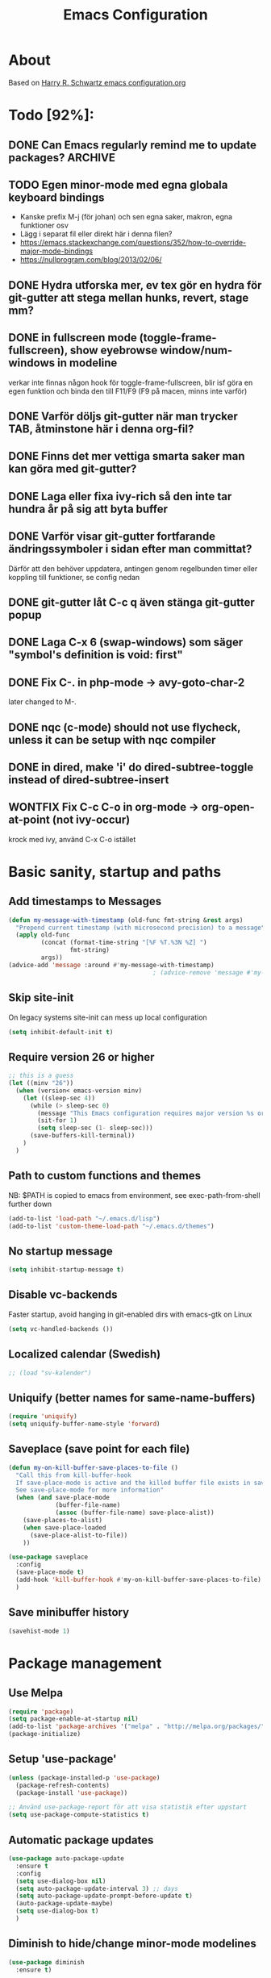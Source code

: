 #+TITLE: Emacs Configuration
#+STARTUP OVERVIEW
#+TODO: TODO DOING | DONE WONTFIX

* About

  Based on [[https://github.com/hrs/dotfiles/blob/master/emacs.d/configuration.org][Harry R. Schwartz emacs configuration.org]]

* Todo [92%]:
** DONE Can Emacs regularly remind me to update packages?           :ARCHIVE:

   Maybe this? [[https://github.com/rranelli/auto-package-update.el][Auto package update]]
** TODO Egen minor-mode med egna globala keyboard bindings
   - Kanske prefix M-j (för johan) och sen egna saker, makron, egna funktioner osv
   - Lägg i separat fil eller direkt här i denna filen?
   - https://emacs.stackexchange.com/questions/352/how-to-override-major-mode-bindings
   - https://nullprogram.com/blog/2013/02/06/
** DONE Hydra utforska mer, ev tex gör en hydra för git-gutter att stega mellan hunks, revert, stage mm?
** DONE in fullscreen mode (toggle-frame-fullscreen), show eyebrowse window/num-windows in modeline
   verkar inte finnas någon hook för toggle-frame-fullscreen, blir isf göra en egen funktion
   och binda den till F11/F9 (F9 på macen, minns inte varför)
** DONE Varför döljs git-gutter när man trycker TAB, åtminstone här i denna org-fil?
** DONE Finns det mer vettiga smarta saker man kan göra med git-gutter?
** DONE Laga eller fixa ivy-rich så den inte tar hundra år på sig att byta buffer
** DONE Varför visar git-gutter fortfarande ändringssymboler i sidan efter man committat?
   Därför att den behöver uppdatera, antingen genom regelbunden timer eller koppling till funktioner, se config nedan
** DONE git-gutter låt C-c q även stänga git-gutter popup
** DONE Laga C-x 6 (swap-windows) som säger "symbol's definition is void: first"
** DONE Fix C-. in php-mode -> avy-goto-char-2
   later changed to M-.
** DONE nqc (c-mode) should not use flycheck, unless it can be setup with nqc compiler
** DONE in dired, make 'i' do dired-subtree-toggle instead of dired-subtree-insert
** WONTFIX Fix C-c C-o in org-mode -> org-open-at-point (not ivy-occur)
   krock med ivy, använd C-x C-o istället
* Basic sanity, startup and paths

** Add timestamps to *Messages*
   #+begin_src emacs-lisp
     (defun my-message-with-timestamp (old-func fmt-string &rest args)
       "Prepend current timestamp (with microsecond precision) to a message"
       (apply old-func
              (concat (format-time-string "[%F %T.%3N %Z] ")
                      fmt-string)
              args))
     (advice-add 'message :around #'my-message-with-timestamp)
                                             ; (advice-remove 'message #'my-message-with-timestamp)
   #+end_src

** Skip site-init

   On legacy systems site-init can mess up local configuration

   #+BEGIN_SRC emacs-lisp
     (setq inhibit-default-init t)
   #+END_SRC

** Require version 26 or higher

   #+BEGIN_SRC emacs-lisp
     ;; this is a guess
     (let ((minv "26"))
       (when (version< emacs-version minv)
         (let ((sleep-sec 4))
           (while (> sleep-sec 0)
             (message "This Emacs configuration requires major version %s or higher! Exit in %d seconds" minv sleep-sec)
             (sit-for 1)
             (setq sleep-sec (1- sleep-sec)))
           (save-buffers-kill-terminal))
         )
       )
   #+END_SRC

** Path to custom functions and themes
   NB: $PATH is copied to emacs from environment, see exec-path-from-shell further down

   #+BEGIN_SRC emacs-lisp
     (add-to-list 'load-path "~/.emacs.d/lisp")
     (add-to-list 'custom-theme-load-path "~/.emacs.d/themes")
   #+END_SRC

** No startup message

   #+BEGIN_SRC emacs-lisp
     (setq inhibit-startup-message t)
   #+END_SRC

** Disable vc-backends

   Faster startup, avoid hanging in git-enabled dirs with emacs-gtk on Linux

   #+BEGIN_SRC emacs-lisp
     (setq vc-handled-backends ())
   #+END_SRC

** Localized calendar (Swedish)
   #+BEGIN_SRC emacs-lisp
     ;; (load "sv-kalender")
   #+END_SRC

** Uniquify (better names for same-name-buffers)
   #+BEGIN_SRC emacs-lisp
     (require 'uniquify)
     (setq uniquify-buffer-name-style 'forward)
   #+END_SRC

** Saveplace (save point for each file)
   #+BEGIN_SRC emacs-lisp
     (defun my-on-kill-buffer-save-places-to-file ()
       "Call this from kill-buffer-hook
       If save-place-mode is active and the killed buffer file exists in save-place-alist, save places to file
       See save-place-mode for more information"
       (when (and save-place-mode
                  (buffer-file-name)
                  (assoc (buffer-file-name) save-place-alist))
         (save-places-to-alist)
         (when save-place-loaded
           (save-place-alist-to-file))
         ))

     (use-package saveplace
       :config
       (save-place-mode t)
       (add-hook 'kill-buffer-hook #'my-on-kill-buffer-save-places-to-file)
       )

   #+END_SRC
** Save minibuffer history
   #+begin_src emacs-lisp
     (savehist-mode 1)
   #+end_src

* Package management

** Use Melpa

   #+BEGIN_SRC emacs-lisp
     (require 'package)
     (setq package-enable-at-startup nil)
     (add-to-list 'package-archives '("melpa" . "http://melpa.org/packages/") t)
     (package-initialize)
   #+END_SRC

** Setup 'use-package'

   #+BEGIN_SRC emacs-lisp
     (unless (package-installed-p 'use-package)
       (package-refresh-contents)
       (package-install 'use-package))

     ;; Använd use-package-report för att visa statistik efter uppstart
     (setq use-package-compute-statistics t)

   #+END_SRC

** Automatic package updates

   #+BEGIN_SRC emacs-lisp
     (use-package auto-package-update
       :ensure t
       :config
       (setq use-dialog-box nil)
       (setq auto-package-update-interval 3) ;; days
       (setq auto-package-update-prompt-before-update t)
       (auto-package-update-maybe)
       (setq use-dialog-box t)
       )
   #+END_SRC

** Diminish to hide/change minor-mode modelines

   #+BEGIN_SRC emacs-lisp
     (use-package diminish
       :ensure t)
   #+END_SRC

** Set path from shell
   - NB! Need to set $PATH in .profile, it's not enough that it's set in .bashrc
   #+BEGIN_SRC emacs-lisp
     (use-package exec-path-from-shell
       :ensure t
       :if (memq window-system '(mac ns x))
       :config
       (exec-path-from-shell-initialize)
       )
   #+END_SRC

* Global keybinds and custom functions
** Binary movement
   #+begin_src emacs-lisp
     (load-library "binary-move.el")
     (global-set-key (kbd "C-S-f") 'binary-move-forward)
     (global-set-key (kbd "C-S-b") 'binary-move-backward)
     (global-set-key (kbd "C-S-n") 'binary-move-down)
     (global-set-key (kbd "C-S-p") 'binary-move-up)
   #+end_src

** Hydra
   #+begin_src emacs-lisp
     (use-package hydra
       :ensure t)
   #+end_src

** Backspace and C-h
   #+BEGIN_SRC emacs-lisp
     (global-set-key "\C-h" 'backward-delete-char)
     (normal-erase-is-backspace-mode 0)
   #+END_SRC

** Help key maps
   #+BEGIN_SRC emacs-lisp
     (global-set-key (kbd "C-+") 'help)
     (global-set-key (kbd "M-+") 'help) ;; can't make C-+ work on Mac in terminal
     (define-key help-map (kbd "v") 'counsel-describe-variable)
     (define-key help-map (kbd "f") 'counsel-describe-function)

   #+END_SRC

** Use IBuffer by default

   #+BEGIN_SRC emacs-lisp
     (global-set-key (kbd "C-x C-b") 'ibuffer)
   #+END_SRC

** Mac Meta Keymap

   In iTerm2: Settings -> Profiles -> Keys set the alt-key you want to use to send 'ESC+'

*** Right alt-key as meta

    #+BEGIN_SRC emacs-lisp
      ;;  (setq ns-alternate-modifier nil) ;; make both work as alt-key
      ;;  (setq ns-right-alternate-modifier (quote meta)) ;; make right send 'meta (left is still alt-key)
    #+END_SRC

*** Left alt-key as meta

    #+BEGIN_SRC emacs-lisp
      (setq ns-alternate-modifier (quote meta)) ;; make both work as meta
      (setq ns-right-alternate-modifier nil) ;; set right back to alt-key, left still sends meta
    #+END_SRC

** Mac Toggle Fullscreen <F9>

   #+BEGIN_SRC emacs-lisp
     (if (eq system-type 'darwin)
         (global-set-key [f9] 'toggle-frame-fullscreen))
   #+END_SRC

** Mac Disable Print Keybind

   Because I press it by accident, the popup is annoying and Emacs crashes if I accept to print...

   #+BEGIN_SRC emacs-lisp
     (if (eq system-type 'darwin)
         (global-unset-key (kbd "s-p")))
   #+END_SRC

** Disable Ctrl-z

   #+BEGIN_SRC emacs-lisp
     (if (display-graphic-p)
         (progn
           (global-set-key "\C-z" (lambda () (interactive) (message "Zzzzzz...")))))
   #+END_SRC

** Confirm quit when not in terminal
   #+BEGIN_SRC emacs-lisp
     (if (display-graphic-p)
         (progn
           (setq confirm-kill-emacs 'yes-or-no-p)))

   #+END_SRC

** Keybind fixup-whitespace
   #+BEGIN_SRC emacs-lisp
     (global-set-key "\M-z" 'fixup-whitespace)
   #+END_SRC

** Switch windows when splitting

   Thanks to Harry R Schwartz for these functions. Removed (balance-window), prefer to do that manually as needed.

   #+BEGIN_SRC emacs-lisp
     (defun hrs/split-window-below-and-switch ()
       "Split the window horizontally, then switch to the new pane."
       (interactive)
       (split-window-below)
       (other-window 1))

     (defun hrs/split-window-right-and-switch ()
       "Split the window vertically, then switch to the new pane."
       (interactive)
       (split-window-right)
       (other-window 1))

     (global-set-key (kbd "C-x 2") 'hrs/split-window-below-and-switch)
     (global-set-key (kbd "C-x 3") 'hrs/split-window-right-and-switch)
   #+END_SRC

** Toggle vertical/horizontal split of two windows

   #+BEGIN_SRC emacs-lisp
     (load-library "rotate-frame-split")
     (global-set-key (kbd "\C-x 5") 'rotate-frame-split)
   #+END_SRC

** Swap content between two windows

   #+BEGIN_SRC emacs-lisp
     (load-library "swap-windows")
     (global-set-key (kbd "\C-x 6") 'swap-windows)
   #+END_SRC

** Save buffer as new name but stay on old buffer

   #+BEGIN_SRC emacs-lisp
     (load-library "save-copy-as")
     (global-set-key "\C-x\M-w" 'save-copy-as)
   #+END_SRC

** Eyebrowse
   #+BEGIN_SRC emacs-lisp
     (use-package eyebrowse
       :ensure t
       :demand t
       :diminish eyebrowse-mode
       :bind (:map eyebrowse-mode-map
                   ("C-." . eyebrowse-next-window-config)
                   ("C-," . eyebrowse-prev-window-config)
                   ("M-1" . eyebrowse-switch-to-window-config-1)
                   ("M-2" . eyebrowse-switch-to-window-config-2)
                   ("M-3" . eyebrowse-switch-to-window-config-3)
                   ("M-4" . eyebrowse-switch-to-window-config-4)
                   ("M-5" . eyebrowse-switch-to-window-config-5)
                   ("M-6" . eyebrowse-switch-to-window-config-6)
                   ("M-7" . eyebrowse-switch-to-window-config-7)
                   ("M-8" . eyebrowse-switch-to-window-config-8))
       :config
       (eyebrowse-mode t)
       (setq eyebrowse-new-workspace t))
   #+END_SRC

*** Title bar or mode-line shows Eyebrowse workspace info

    #+BEGIN_SRC emacs-lisp
      (defun my/eyebrowse-info-str()
        (let* ((current-slot (eyebrowse--get 'current-slot))
               (window-configs (eyebrowse--get 'window-configs))
               (window-config (assoc current-slot window-configs))
               (window-config-name (nth 2 window-config))
               (num-slots (length window-configs)))
          (concat window-config-name "[" (number-to-string current-slot)
                  "/" (number-to-string num-slots) "]")))

      (defun my/title-bar-format()
        (concat (my/eyebrowse-info-str) " | %b"))

      (if (display-graphic-p)
          (progn
            (setq frame-title-format
                  '(:eval (my/title-bar-format)))))

      (defvar my/eyebrowse-local-lighter ""
        "My custom lighter for eyebrowse-mode.
      Used in fullscreen when there is no visible title-bar")

      (define-minor-mode my-eyebrowse-fullscreen-helper-mode
        ""
        :lighter my/eyebrowse-local-lighter
        :global t)

      (when eyebrowse-mode
        (my-eyebrowse-fullscreen-helper-mode))

      (defun my/eyebrowse-set-fullscreen-lighter ()
        "Sets or removes a custom mode-line lighter to display
      eyebrowse configuration when in fullscreen mode"
        (let ((fullscreen (frame-parameter nil 'fullscreen)))
          ;; fullscreen status was changed
          (if (eq fullscreen 'fullboth)
              (setq my/eyebrowse-local-lighter (concat " EB:" (my/eyebrowse-info-str)))
            (setq my/eyebrowse-local-lighter ""))
          (force-mode-line-update t)))

      (when eyebrowse-mode
        (add-hook 'eyebrowse-post-window-switch-hook 'my/eyebrowse-set-fullscreen-lighter)
        (add-hook 'window-configuration-change-hook 'my/eyebrowse-set-fullscreen-lighter))
    #+END_SRC

** Go to previous window anti-clockwise
   This does not really work when working with complex layouts and many windows,
   it jumps all over the place, guessing in order of window creation(?)

   #+BEGIN_SRC emacs-lisp
     (global-set-key (kbd "\C-x o") (lambda () (interactive) (other-window -1)))
     (global-set-key (kbd "\C-x p") (lambda () (interactive) (other-window 1)))
   #+END_SRC

** Quit popup in other (next) window

   Closing man-pages, help, warnings etc

   #+BEGIN_SRC emacs-lisp
     (load-library "quit-popup-window")
     (global-set-key (kbd "\C-c q") 'quit-popup-window)
   #+END_SRC

** Open current file in external program

   #+BEGIN_SRC emacs-lisp
     (defun my-open-current-file-in-external-program (arg)
       "Open underlying file of current buffer in external program"
       (interactive "P")

       (let ((file-name (or buffer-file-name (dired-utils-get-filename))))
         (cond (file-name
                (call-process (if arg
                                  (read-shell-command "Open file with: ")
                                (if (eq system-type 'darwin)
                                    "open"
                                  "xdg-open"))
                              nil 0 nil file-name))

               ((string= major-mode "w3m-mode")
                (let ((url (or (w3m-anchor) (w3m-image) w3m-current-url)))
                  (when url
                    (browse-url-default-browser url)))))))

     (global-set-key (kbd "C-c o") 'my-open-current-file-in-external-program)
   #+END_SRC

** Smart shell command

   Pipe region to shell command derived from [[http://stackoverflow.com/questions/206806/filtering-text-through-a-shell-command-in-emacs][this question on stackoverflow]]

   #+BEGIN_SRC emacs-lisp
     (load-library "smart-shell-command")
     (global-set-key (kbd "\C-x |") 'smart-shell-command)
   #+END_SRC

** Manpage for command under cursor

   #+BEGIN_SRC emacs-lisp
     (global-set-key (kbd "<f1> ,") 'man-follow)
   #+END_SRC

** Counsel Git

   #+BEGIN_SRC emacs-lisp
     (global-set-key (kbd "\C-c \C-g") 'counsel-git)
   #+END_SRC

** Counsel Git Grep

   Also see counsel-ag later in this file (C-c a)

   #+BEGIN_SRC emacs-lisp
     (global-set-key (kbd "\C-c g") 'counsel-git-grep)
     (setq next-error-highlight-no-select t) ; permanent highlight for matches
   #+END_SRC

** Go to last change

   #+BEGIN_SRC emacs-lisp
     (use-package goto-last-change
       :ensure t
       :commands (goto-last-change)
       :bind ("C-x C-u" . goto-last-change))
   #+END_SRC

** Capture X11 clipboard to image buffer

   - Opens an image buffer with the image, use 'i o' to save the image to file (PNG)

   #+begin_src emacs-lisp
     (defun my/x11-clipboard-to-image-buffer ()
       "Display the image on the X11 clipboard in an Emacs buffer."
       (interactive)
       (let* ((selection-coding-system 'raw-text)
              (x-select-request-type 'image/png)
              (sel (gui--selection-value-internal 'CLIPBOARD)))
         (unless sel
           (user-error "No %s data on clipboard" x-select-request-type))
         (with-current-buffer-window (get-buffer-create "*emacs-ss*")
             nil
             nil
           (insert sel)
           (image-mode))))
   #+end_src

** Align regexp

   Use C-u prefix to customize the regexp

   #+BEGIN_SRC emacs-lisp
     (global-set-key (kbd "C-x a r") 'align-regexp)
   #+END_SRC

** Enable narrow-to-region

   Use C-x n n to narrow, C-x n w to widen

   #+begin_src emacs-lisp
     (put 'narrow-to-region 'disabled nil)
   #+end_src
** Append-copy, append-kill and append-kill-region
   #+begin_src emacs-lisp
     (defun my-append-copy ()
       "Copy region and append it to kill-ring"
       (interactive)
       (append-next-kill)
       (kill-ring-save 0 0 t))
     (global-set-key (kbd "M-W") 'my-append-copy)

     (defun my-append-kill ()
       "Like kill-line but append killed line to kill-ring"
       (interactive)
       (append-next-kill)
       (kill-line))
     (global-set-key (kbd "C-S-k") 'my-append-kill)

     (defun my-append-kill-region ()
       "Like kill-region but append region to kill-ring"
       (interactive)
       (append-next-kill)
       (kill-region 0 0 t))
     (global-set-key (kbd "C-S-w") 'my-append-kill-region)
   #+end_src
** idle-buffer-mode
   minor-mode som kan spara / stänga en buffer som varit idle för länge
   #+begin_src emacs-lisp
     (load-library "idle-buffer-mode")
   #+end_src
* Package settings and keybinds

** Tramp
   #+BEGIN_SRC emacs-lisp
     ;; Mitigation of a bug in Emacs 29.1
     ;; ---------------------------------

     ;; Due to a bug in Emacs 29.1, you must apply the following change prior
     ;; installation or upgrading Tramp 2.6.2.2 from GNU ELPA:

     ;;      (when (string-equal emacs-version "29.1")
     ;;        (with-current-buffer
     ;;            (url-retrieve-synchronously
     ;;             "https://git.savannah.gnu.org/cgit/emacs.git/plain/lisp/emacs-lisp/loaddefs-gen.el?h=emacs-29")
     ;;          (goto-char (point-min))
     ;;          (while (looking-at "^.+$") (forward-line))
     ;;          (eval-region (point) (point-max))))


     ;; Vid någon uppdatering av emacs behövde jag ta bort tramp och lägga till den igen via package-installer
     (use-package tramp
       :init
       ;; Set default connection method for TRAMP
       (setq tramp-default-method "ssh")
       (setq tramp-use-connection-share nil) ; auto-detect in ~/.ssh/config
       )

     ;; https://emacs.stackexchange.com/questions/24264/loading-tramp-overrides-tramp-remote-path-customization-back-to-default-value
     (custom-set-variables
      '(tramp-remote-path (quote (tramp-own-remote-path)) nil (tramp)))


   #+END_SRC

** Magit

   #+BEGIN_SRC emacs-lisp
     (use-package magit
       :ensure t
       :bind (
              ;; I magit-diff buffer, låt RET öppna filen i annat fönster
              :map magit-file-section-map
              ("RET" . magit-diff-visit-file-other-window)
              :map magit-hunk-section-map
              ("RET" . magit-diff-visit-file-other-window)
              ("C-x g" . magit-status))
       :config
       ;; gör ändrad whitespace synlig i diff vid stage/commit
       (setq magit-diff-paint-whitespace-lines "all"))


   #+END_SRC

** Git-gutter
   #+begin_src emacs-lisp
     (use-package git-gutter
       :ensure t
       :diminish git-gutter-mode
       :hook
       (prog-mode . git-gutter-mode)
       (org-mode  . git-gutter-mode)
       ;; :bind (:map global-map
       ;;             ("C-x C-g" . git-gutter))
       :config
       (setq git-gutter:update-interval 0.02) ; sätt till 0 för att disable
       (setq git-gutter:modified-sign "*")    ; se även :added-sign och :deleted-sign
       (setq git-gutter:ask-p nil)            ; t för yes-no-popup vid stage och revert/kill
       (add-to-list 'git-gutter:update-commands 'magit-status)
       (add-to-list 'git-gutter:update-commands 'other-window)
       (add-to-list 'git-gutter:update-commands 'ivy-switch-buffer))

     (defun my/git-gutter-toggle-mark-hunk()
       "If mark is set, deactivate it
     If mark is not set, run git-gutter:mark-hunk"
       (interactive)
       (if mark-active
           (deactivate-mark)
         (git-gutter:mark-hunk)))

     (defun my/git-gutter-undo-revert-hunk()
       "If last command was git-gutter:revert-hunk, undo it"
       (interactive)
       (if (eq last-command 'git-gutter:revert-hunk)
           (undo)
         (message "Last command was not a hunk kill")))

     ;; ^ is a zero-width placeholder, for alignment purpose
     (defhydra hydra-git-gutter (:hint nil)
       "
     git-gutter: (%(git-gutter:buffer-hunks) hunks)

     _p_: previous      _s_: stage       _m_: toggle mark
     _n_: next          _k_: kill        _u_: undo last kill
     _q_: quit          ^ ^              _g_: update-all-windows
     "
       ("p" git-gutter:previous-hunk nil)
       ("n" git-gutter:next-hunk nil)
       ("s" git-gutter:stage-hunk nil)
       ("k" git-gutter:revert-hunk nil)
       ("m" my/git-gutter-toggle-mark-hunk nil)
       ("u" my/git-gutter-undo-revert-hunk nil)
       ("g" git-gutter:update-all-windows nil)
       ("q" nil nil))

     (define-key global-map (kbd "C-x G") 'hydra-git-gutter/body)
   #+end_src

** Smex - remember command history
   #+begin_src emacs-lisp
     (use-package smex
       :ensure t)
   #+end_src

** Ivy

   Interactive completion: [[http://oremacs.com/swiper/][Ivy webpage]]

   #+BEGIN_SRC emacs-lisp
     (use-package counsel
       :ensure t
       :demand t
       :diminish ivy-mode
       :init
       (setq ivy-use-virtual-buffers t
             ivy-count-format "%d/%d ")
       :config
       (ivy-mode 1)
       ;; Använd M-x re-builder  C-c C-w för att konvertera och kopiera
       ;; https://www.masteringemacs.org/article/re-builder-interactive-regexp-builder
       (setq counsel-find-file-ignore-regexp "^.*\\(~\\|#\\|.class\\)$")
       (setq ivy-use-selectable-prompt t) ;; C-p on first item = 'use what I write and don't complete'
       ;; (setq counsel-git-grep-cmd-default "git --no-pager grep -n --no-color -I -E -e \"%s\"") ;; lägg till -E för extended regexp - nja då slutade det funka med enkelt mellanslag mellan för att matcha två ord var som helst på en rad
       :bind (("C-s" . swiper) ;; replace default search
              ("C-x C-f" . counsel-find-file)
              ("C-c C-f" . counsel-describe-function)
              ("C-c C-v" . counsel-describe-variable)
              ("M-x" . counsel-M-x)
              ("C-c a" . my/counsel-ag)
              ("C-c f" . counsel-file-jump)
              :map ivy-mode-map
              ("C-h" . ivy-backward-delete-char) ;; use C-h in ivy popups/dialogs
              ("C-c C-o" . ivy-occur)
              :map ivy-occur-grep-mode-map
              ("n" . next-error)
              ("p" . previous-error)
              ("K" . ivy-occur-keep-lines)
              ))

     (defun ivy-occur-keep-lines ()
       "Delete lines NOT matching regex."
       (interactive)
       (let ((inhibit-read-only t))
         (call-interactively 'keep-lines)))

     (defun my/counsel-ag (&optional initial-input initial-directory extra-ag-args ag-prompt
                                     &key caller)
       "Wrapper for `counsel-ag'

     Given the argument C-0, run counsel-ag in buffer current directory with args --depth 0
     Else run `counsel-ag' as normal."
       (interactive)
       (let ((arg (prefix-numeric-value current-prefix-arg)))
         (if (= arg 0)
             (counsel-ag "" default-directory "--depth 0" (format "[%s] ag --depth 0 " default-directory))
           (counsel-ag initial-input initial-directory extra-ag-args ag-prompt))))

     (defun my/counsel-git-grep-find-other-window (x)
       "Go to occurrence X in current Git repository. Open in other window"
       (when (string-match "\\`\\(.*?\\):\\([0-9]+\\):\\(.*\\)\\'" x)
         (let ((file-name (match-string-no-properties 1 x))
               (line-number (match-string-no-properties 2 x)))
           (find-file-other-window (expand-file-name
                                    file-name
                                    (ivy-state-directory ivy-last)))
           (goto-char (point-min))
           (forward-line (1- (string-to-number line-number)))
           (when (re-search-forward (ivy--regex ivy-text t) (line-end-position) t)
             (when swiper-goto-start-of-match
               (goto-char (match-beginning 0))))
           (swiper--ensure-visible)
           (run-hooks 'counsel-grep-post-action-hook)
           (unless (eq ivy-exit 'done)
             (swiper--cleanup)
             (swiper--add-overlays (ivy--regex ivy-text))))))

     ;; ivy extra actions for counsel-git-grep
     (ivy-add-actions
      #'counsel-git-grep
      '(("j" my/counsel-git-grep-find-other-window "other window")))

     ;; ivy action for counsel-file-jump, idea from https://emacs.stackexchange.com/questions/50404/open-directory-containing-file-during-counsel-file-jump
     (ivy-add-actions
      #'counsel-file-jump
      '(("j" find-file-other-window "other window")))

     ;; Hide ivy-backward-delete-char in term-mode, it messes up C-h in ansi-term
     ;; https://stackoverflow.com/questions/13102494/buffer-locally-overriding-minor-mode-key-bindings-in-emacs
     (add-hook 'term-mode-hook
               (lambda ()
                 (let ((oldmap (cdr (assoc 'ivy-mode minor-mode-map-alist)))
                       (newmap (make-sparse-keymap)))
                   (set-keymap-parent newmap oldmap)
                   (define-key newmap (kbd "C-h") nil)
                   (make-local-variable 'minor-mode-overriding-map-alist)
                   (push `(ivy-mode . ,newmap) minor-mode-overriding-map-alist))))

   #+END_SRC

*** ivy-rich
    #+begin_src emacs-lisp
      (use-package ivy-rich
        :after ivy
        :ensure t
        :demand t
        :custom
        (ivy-virtual-abbreviate 'full)
        (ivy-rich-path-style 'abbrev)
        (ivy-rich-parse-remote-buffer nil)
        :config
        (ivy-rich-mode)
        (ivy-rich-project-root-cache-mode)
        )

    #+end_src

** Avy

   Emacs style navigation: [[https://github.com/abo-abo/avy][Avy on github]]

   #+BEGIN_SRC emacs-lisp
     (use-package avy
       :ensure t
       :bind (("M-." . avy-goto-char-2)))
   #+END_SRC

** Org-mode

*** Directories
    #+BEGIN_SRC emacs-lisp
      (setq org-directory "~/ownCloud/org")
      (setq org-default-notes-file (concat org-directory "/Capture.org"))
      ;;(setq datavetenskap-todo-file "~/ownCloud/Datavetenskap/PLAN.org")
      ;;(setq org-default-drill-file (concat org-directory "/Drill/Drill.org"))
    #+END_SRC

*** External applications
    #+BEGIN_SRC emacs-lisp
      ;; open directory links in dired and not Finder (mac)
      (add-to-list 'org-file-apps '(directory . emacs))
    #+END_SRC

*** Handle http-links
    #+BEGIN_SRC emacs-lisp
      ;; C-x C-o öppnar med extern browser
      ;; C-u C-x C-o öppnar inom emacs (w3m)
      (defun my-org-open-at-point (&optional arg)
        (interactive "P")
        (if (not arg)
            ;; (let ((browse-url-browser-function 'browse-url-default-browser))
            (let ((browse-url-browser-function 'browse-url-chromium))
              (org-open-at-point))
          (org-open-at-point)))

    #+END_SRC

*** Global keybinds for org-mode
    #+BEGIN_SRC emacs-lisp
      ;; (bind-key installed as dependency from use-package, overrides any key using a hidden minor-mode)
      ;; https://emacs.stackexchange.com/questions/352/how-to-override-major-mode-bindings/360#360

      ;; These are global, ie not dependent on org-mode loaded:

      ;; Org Capture (using bind-key to override org-mode mapping:)
      (bind-key* (kbd "C-c C-x c") 'counsel-org-capture)

      ;; Save link to current file and line
      (global-set-key (kbd "C-c l") 'org-store-link)

      ;; Sort entries (TODO lists etc)
      (global-set-key (kbd "C-c s") 'org-sort-entries)
    #+END_SRC

*** org-mode keybinds
    #+BEGIN_SRC emacs-lisp
      (add-hook 'org-mode-hook
                (lambda ()
                  (define-key org-mode-map (kbd "C-x C-o") 'my-org-open-at-point)
                  (define-key org-mode-map (kbd "C-c C-q") 'counsel-org-tag)))
    #+END_SRC

*** org-drill flashcard spaced repetition
    #+BEGIN_SRC emacs-lisp
      ;;  (require 'org-drill)
      ;; göm headings för varje card:
      ;; (setq org-drill-hide-item-headings-p t)
      ;; (setq org-drill-add-random-noise-to-intervals-p t)
      ;; (setq org-drill-adjust-intervals-for-early-and-late-repetitions-p t)
      ;; (setq org-drill-learn-fraction 0.4) ; repetera frågor lite oftare, default = 0.5
      ;; (setq org-drill-maximum-duration 40) ; 40m
    #+END_SRC

*** org-journal
    #+BEGIN_SRC emacs-lisp
      (use-package org-journal
        :ensure t
        :init
        (setq org-journal-dir (concat org-directory "/Journal"))
        (setq org-journal-file-format "%Y%m%d.org") ;; they are org-files after all
        (setq org-journal-hide-entries-p nil) ;; nil => like #+STARTUP: showall
        (setq org-journal-date-prefix "#+STARTUP: showall\n#+OPTIONS: toc:nil num:nil\n\n* ")
        (setq org-journal-date-format
              (let ((system-time-locale "sv_SE")) ;; swedish name of day
                (format-time-string "%A - %Y-%m-%d\n\n** Studielogg")))
        (setq org-journal-time-format "")
        (setq org-journal-time-prefix "*** ")
        :bind (("C-c C-x j j" . org-journal-new-entry)
               ("C-c C-x j f" . org-journal-open-next-entry)
               ("C-c C-x j b" . org-journal-open-previous-entry)
               ))
    #+END_SRC
*** Capture templates
    #+BEGIN_SRC emacs-lisp
      ;;  (defun my-org-default-drill-capture-format ()
      ;;    "Basic drill template"
      ;;    (concat "** Fact:          :"
      ;;            (format "%s" org-drill-question-tag)
      ;;            ":\n:PROPERTIES:\n:DATE_ADDED: %<%Y-%m-%d>\n:END:\n\n%i%?\n\n*** Svar\n\n")
      ;;    )
      (setq org-capture-templates
            `(("t" "Todo" entry (file+headline org-default-notes-file "Tasks")
               "* TODO %?\n  %i\n" :prepend t)
              ;; ("c" "Datavetenskap Todo" entry (file+headline datavetenskap-todo-file "Blandade Uppgifter")
              ;;  "* TODO %?\n" :prepend t)
              ("n" "Note" entry (file+headline org-default-notes-file "Notes")
               "* %T %?\n  %l")
              ;; org-drill ----------------------
              ;;          ("a" "Algebra Drill" entry (file+headline org-default-drill-file "Algebra och Diskret Matematik")
              ;;           ,(my-org-default-drill-capture-format) :empty-lines 1)
              ;;          ("d" "Drill (Blandat)" entry (file+headline org-default-drill-file "Blandat")
              ;;           ,(my-org-default-drill-capture-format) :empty-lines 1)
              ))
    #+END_SRC

*** Archiving
    #+BEGIN_SRC emacs-lisp
      (setq org-archive-location (concat org-directory "/Archive.org::* From %s"))
    #+END_SRC

*** Custom colors

    #+BEGIN_SRC emacs-lisp
      ;; Prevent org-mode from changing the color of completed headlines
      (custom-set-faces
       '(org-headline-done ((t (:inherit nil :foreground nil)))))

      (defun my-org-custom-faces ()
        (setq default-background (face-attribute 'default :background))
        (let ((header-lvl-1-color "DarkOrange2")
              (header-lvl-2-color "YellowGreen")
              (header-lvl-3-color "CornflowerBlue")
              )
          (set-face-attribute 'org-block-begin-line nil :background default-background :foreground "#b3e5fc" :box nil)
          (set-face-attribute 'org-block-end-line   nil :background default-background :foreground "#b3e5fc" :box nil)
          (set-face-attribute 'org-level-1 nil :inherit 'outline-1 :foreground header-lvl-1-color
                              :background default-background :box nil :weight 'bold :height 1.3)
          (set-face-attribute 'org-level-2 nil :inherit 'outline-2 :foreground header-lvl-2-color
                              :background default-background :box nil :weight 'normal :height 1.1)
          (set-face-attribute 'org-level-3 nil :foreground header-lvl-3-color :background default-background)
          (set-face-attribute 'org-todo nil :background "chocolate4" :foreground "#ffab91" :weight 'bold)
          (set-face-attribute 'org-headline-done nil :inherit nil) ; keep headline face identical regardless of todo status
          ))

      (add-hook 'org-mode-hook 'my-org-custom-faces)
    #+END_SRC

*** Pretty header bullets

    #+BEGIN_SRC emacs-lisp
      (use-package org-bullets
        :ensure t)

      (add-hook 'org-mode-hook
                (lambda ()
                  (org-bullets-mode t)))
    #+END_SRC

*** Use ⤵ to show header collapsed mode

    #+BEGIN_SRC emacs-lisp
      (setq org-ellipsis "⤵")
    #+END_SRC

*** Adapt indentation to headlines
    #+begin_src emacs-lisp
      (setq org-adapt-indentation t)
    #+end_src

*** Code block syntax highlighting when editing

    #+BEGIN_SRC emacs-lisp
      (setq org-src-fontify-natively t)
    #+END_SRC

*** Code block make TAB act 'natively'

    #+BEGIN_SRC emacs-lisp
      (setq org-src-tab-acts-natively t)
    #+END_SRC

*** Enable resize inline images
    #+BEGIN_SRC emacs-lisp
      (setq org-image-actual-width nil)
    #+END_SRC
*** Code edit in same window
    #+BEGIN_SRC emacs-lisp
                                              ;(setq org-src-window-setup 'current-window)
                                              ;(setq org-src-window-setup 'reorganize-frame)
      (setq org-src-window-setup 'split-window-below)
    #+END_SRC

*** Babel code evaluation

    #+BEGIN_SRC emacs-lisp
      (org-babel-do-load-languages
       'org-babel-load-languages
       '((python . t)
         (ruby . t)
         (emacs-lisp . t)
         (perl . t)
         (java . t)
         (js . t)
         (haskell . t)
         (gnuplot . t)
         (sql . t)
         (php . t)        ; use :results output to get stdout to #+RESULTS
         (shell . t)))
    #+END_SRC

*** CDLatex minor mode
    [[http://orgmode.org/manual/CDLaTeX-mode.html#CDLaTeX-mode][org-manual cdlatex-mode]]
    #+BEGIN_SRC emacs-lisp
      (use-package cdlatex
        :ensure t
        :diminish org-cdlatex-mode)

      ;; (add-hook 'org-mode-hook
      ;;           (lambda ()
      ;;             (org-cdlatex-mode t)))
    #+END_SRC

*** LaTeX
**** General setup
     #+begin_src emacs-lisp
       (add-to-list 'org-latex-packages-alist '("" "graphicx" t))
       ;;(add-to-list 'org-latex-packages-alist '("" "longtable" nil))
       ;;(add-to-list 'org-latex-packages-alist '("" "float" nil))
     #+end_src

**** Syntax highlighting
     #+BEGIN_SRC emacs-lisp
       (defun my-org-latex-export-syntax-highlighting ()
         (setq org-latex-listings 'minted
               ;; bortkommenterat pga användning av mklatex
               ;; org-latex-pdf-process
               ;; '("pdflatex -shell-escape -interaction nonstopmode -output-directory %o %f"
               ;;   "pdflatex -shell-escape -interaction nonstopmode -output-directory %o %f"
               ;;   "pdflatex -shell-escape -interaction nonstopmode -output-directory %o %f")
               )
         ;; (add-to-list 'org-latex-packages-alist '("" "minted"))
         (add-to-list 'org-latex-packages-alist '("newfloat" "minted")) ; test om newfloat är bra, annars använd ovanstående

         ;; Must change to imagemagick or formula preview images won't work with minted :/
         ;; imagemagick process is much slower since it converts by way of -> pdf -> png
         (setq org-latex-create-formula-image-program 'imagemagick))

       (add-hook 'org-mode-hook 'my-org-latex-export-syntax-highlighting)
     #+END_SRC

**** Document classes
     #+BEGIN_SRC emacs-lisp
       (defun my-org-custom-latex-classes ()
         ;; use: #+LaTeX_CLASS: koma-article
         (add-to-list 'org-latex-classes
                      '("koma-article"
                        "\\documentclass{scrartcl}"
                        ("\\section{%s}" . "\\section*{%s}")
                        ("\\subsection{%s}" . "\\subsection*{%s}")
                        ("\\subsubsection{%s}" . "\\subsubsection*{%s}")
                        ("\\paragraph{%s}" . "\\paragraph*{%s}")
                        ("\\subparagraph{%s}" . "\\subparagraph*{%s}")))
         ;; use: #+LaTeX_CLASS: mem-article
         (add-to-list 'org-latex-classes
                      '("mem-article"
                        "\\documentclass[11pt,oneside,article]{memoir}"
                        ("\\section{%s}" . "\\section*{%s}")
                        ("\\subsection{%s}" . "\\subsection*{%s}")
                        ("\\subsubsection{%s}" . "\\subsubsection*{%s}")
                        ("\\paragraph{%s}" . "\\paragraph*{%s}")
                        ("\\subparagraph{%s}" . "\\subparagraph*{%s}")))
         )
       (add-hook 'org-mode-hook 'my-org-custom-latex-classes)
     #+END_SRC

**** PDF export
     #+begin_src emacs-lisp
       ;; Detta är ett pågående experiment
       ;; infört xelatex pga fontspec som inte finns i pdflatex
       ;; oklart om pdflatex längre behövs
       ;; latexmk är ett perlscript som kör tex xelatex i flera omgångar
       (defun my-auto-tex-cmd (backend)
         "When exporting from .org with latex,
         automatically run latex, pdflatex, or xelatex as appropriate,
         using latexmk."
         (let ((texcmd)
               (latex-cmd))
           (save-restriction
             (widen)
             (setq latex-cmd
                   (if (string-match "LATEX_CMD: +\\([a-z]+\\)" (buffer-string))
                       (match-string 1 (buffer-string))
                     "xelatex"))) ;; default
           (if (equal latex-cmd "pdflatex")
               (progn
                 (setq texcmd "latexmk -pdf -pdflatex='pdflatex -file-line-error --shell-escape -synctex=1' %f")
                 (setq org-latex-default-packages-alist
                       '(("AUTO" "inputenc" t)
                         ("T1"   "fontenc"   t)
                         (""     "fixltx2e"  nil)
                         (""     "wrapfig"   nil)
                         (""     "soul"      t)
                         (""     "textcomp"  t)
                         (""     "marvosym"  t)
                         (""     "wasysym"   t)
                         (""     "latexsym"  t)
                         (""     "amssymb"   t)
                         (""     "hyperref"  nil)))))
           (if (equal latex-cmd "xelatex")
               (progn
                 (setq texcmd "latexmk -pdflatex='xelatex -file-line-error --shell-escape -synctex=1' -pdf %f")
                 (setq org-latex-default-packages-alist
                       '(("" "fontspec" t)
                         ("" "xunicode" t)
                         ("" "url" t)
                         ("svgnames" "xcolor" t)
                         ("" "soul" t)
                         ("xetex, colorlinks=true, urlcolor=FireBrick, plainpages=false, pdfpagelabels, bookmarksnumbered" "hyperref" nil)))))

           (setq org-latex-pdf-process (list texcmd))))

       (add-hook 'org-export-before-parsing-hook 'my-auto-tex-cmd)

       ;; Hack för att rensa bort temporära filer i pdf-generering som annars ligger kvar och skräpar, låtsas att de är latex logfiler
       (add-hook 'org-mode-hook (lambda ()(add-to-list 'org-latex-logfiles-extensions "tex")))
       (add-hook 'org-mode-hook (lambda ()(add-to-list 'org-latex-logfiles-extensions "synctex.gz")))
     #+end_src

*** Twitter bootstrap exporting [[https://github.com/marsmining/ox-twbs]['ow-twbs']]

    #+BEGIN_SRC emacs-lisp
      (use-package ox-twbs
        :ensure t
        :defer t)
    #+END_SRC

*** Skip footer in html exports

    #+BEGIN_SRC emacs-lisp
      (setq org-html-postamble nil)
    #+END_SRC

*** Export to octopress

    #+BEGIN_SRC emacs-lisp
      (load-library "octorgopress")
    #+END_SRC

*** visual line mode

    Visually wrap text in org-mode

    #+BEGIN_SRC emacs-lisp
      (add-hook 'org-mode-hook
                (lambda ()
                  (visual-line-mode)))

      (diminish 'visual-line-mode)
    #+END_SRC
*** Babel restclient
    #+BEGIN_SRC emacs-lisp
      (use-package ob-restclient
        :ensure t
        :after (org)
        :init
        (org-babel-do-load-languages 'org-babel-load-languages
                                     '((restclient . t))))
    #+END_SRC

** org-download
   #+begin_src emacs-lisp
     (use-package org-download
       :ensure t
       :config (add-hook 'dired-mode-hook 'org-download-enable)
       (setq-default org-download-image-dir "~/ownCloud/org/images"))
   #+end_src
** Dired-x

   #+BEGIN_SRC emacs-lisp
     (require 'dired-x)
   #+END_SRC

** Dired view-file-other-window
   #+begin_src emacs-lisp
     (defun my/dired-view-file-other-window ()
       "Like dired-view-file but in other window"
       (interactive)
       (let ((file (dired-get-file-for-visit)))
         (if (file-directory-p file)
             (or (and (cdr dired-subdir-alist)
                      (dired-goto-subdir file))
                 (dired-other-window file))
           (view-file-other-window file))))

     (with-eval-after-load "dired"
       (define-key dired-mode-map (kbd "V") 'my/dired-view-file-other-window))
   #+end_src

** Dired Subtree
   [[http://pragmaticemacs.com/emacs/tree-style-directory-views-in-dired-with-dired-subtree/][Dired Subtree - Pragmatic Emacs Blog]]
   #+BEGIN_SRC emacs-lisp
     (use-package dired-subtree
       :ensure t
       :config
       (bind-keys :map dired-mode-map
                                             ;("i" . dired-subtree-insert)
                  ("i" . dired-subtree-toggle)
                  (";" . dired-subtree-remove)))
   #+END_SRC

** Dired Open Multiple Files
   Like dired-do-find-marked-files but do not open separate window for each file
   #+begin_src emacs-lisp
     (define-key dired-mode-map (kbd "F")
                 (lambda ()
                   (interactive)
                   (mapc #'find-file (reverse (dired-get-marked-files)))))
   #+end_src
** Dired Narrow
   [[http://pragmaticemacs.com/emacs/dynamically-filter-directory-listing-with-dired-narrow/][Dired Narrow - Pragmatic Emacs Blog]]
   #+BEGIN_SRC emacs-lisp
     (defun my-dired-narrow (&optional arg)
       "dired-narrow or dired-narrow-regexp if prefix argument"
       (interactive "P")
       (if arg
           (dired-narrow-regexp)
         (dired-narrow)))

     (use-package dired-narrow
       :ensure t
       :bind (:map dired-mode-map
                   ("/" . my-dired-narrow)))
   #+END_SRC
** Dired [[http://www.emacswiki.org/emacs/DiredOmitMode][Omit Mode]]

   Toggle with M-o, hidden files with C-x .

   #+BEGIN_SRC emacs-lisp
     (setq-default dired-omit-files-p t)
     (setq-default dired-omit-size-limit 60000)
     (setq dired-omit-files
           (concat dired-omit-files "\\|^\\.DS_Store$"))

     (add-hook 'dired-mode-hook (lambda ()
                                  (local-set-key (kbd "M-o") 'dired-omit-mode)))

     ;; toggle hidden files starting with .
     (defun dired-dotfiles-toggle ()
       "Show/hide dot-files"
       (interactive)
       (when (equal major-mode 'dired-mode)
         (if (or (not (boundp 'dired-dotfiles-show-p)) dired-dotfiles-show-p) ; if currently showing
             (progn
               (set (make-local-variable 'dired-dotfiles-show-p) nil)
               (message "h")
               (dired-mark-files-regexp "^\\\.")
               (dired-do-kill-lines))
           (progn (revert-buffer) ; otherwise just revert to re-show
                  (set (make-local-variable 'dired-dotfiles-show-p) t)))))

     ;; enable omit-mode by default
     (add-hook 'dired-mode-hook (lambda () (dired-omit-mode)))

     ;; keybind C-x . to toggle hidden files in dired
     (add-hook 'dired-mode-hook (lambda ()
                                  (local-set-key (kbd "C-x .") 'dired-dotfiles-toggle)))

   #+END_SRC

** Ediff in dired + ediff config

   [[https://oremacs.com/2017/03/18/dired-ediff/][Oremacs dired-ediff]]

   -- markera två filer i dired, tryck sen 'e'

   #+BEGIN_SRC emacs-lisp
     (load-library "ora-ediff-files")
     (define-key dired-mode-map "e" 'ora-ediff-files)
     (setq ediff-window-setup-function 'ediff-setup-windows-plain)
     (setq ediff-split-window-function 'split-window-horizontally)
     (setq ediff-diff-options "-w")
   #+END_SRC
** Auto revert changed files and dired buffers
   #+begin_src emacs-lisp
     (global-auto-revert-mode 1)
     (add-hook 'dired-mode-hook 'auto-revert-mode)
   #+end_src
** Multiple cursors mode
   #+begin_src emacs-lisp
     (use-package multiple-cursors
       :ensure t
       :demand t
       :init (setq-default mc/insert-numbers-default 1)
       :bind (("M-n" . my-mc-mark-next-like-this)
              :map mc/keymap
              ("<return>" . nil)))

     (defun my-mc-mark-next-like-this (arg)
       "Like mc/mark-next-like-this but use prefix argument > 1
     to instead run mc/unmark-next-like-this like an undo"
       (interactive "p")
       (if (> arg 1)
           (let ((cursor (mc/furthest-cursor-after-point)))
             (if cursor
                 (mc/remove-fake-cursor cursor)
               (error "No cursors to be unmarked %d" arg)))
         (if (region-active-p)
             (mc/mark-more-like-this (= arg 0) 'forwards)
           (mc/mark-lines arg 'forwards))
         (mc/maybe-multiple-cursors-mode)))
   #+end_src
** Which-key mode
   #+begin_src emacs-lisp
     (use-package which-key
       :ensure t
       :config (which-key-mode))
   #+end_src
** Abbrev-mode settings

   #+BEGIN_SRC emacs-lisp
     (setq-default abbrev-mode t) ;; globally enabled
     (setq abbrev-file-name "~/ownCloud/emacs_shared/abbrev_defs")
     (diminish 'abbrev-mode)
   #+END_SRC

** Bookmarks open files without position
   Let save-place-mode record the latest position,
   by default ignore the position saved in the bookmark
   #+begin_src emacs-lisp
     (defun my/bookmark-bmenu-this-window-no-position (arg)
       "Open a bookmark. If it points to a file, ignore the position inside the file.
     Use prefix arg to also move to the bookmarked position inside the file."
       (interactive "P")
       (if arg (bookmark-bmenu-this-window)
         (let ((target (bookmark-location (bookmark-bmenu-bookmark))))
           (if (and (not (file-remote-p target))
                    (file-regular-p target))
               (find-file target)
             (bookmark-bmenu-this-window)))))

     (with-eval-after-load "bookmark"
       (define-key bookmark-bmenu-mode-map (kbd "<return>") 'my/bookmark-bmenu-this-window-no-position))

   #+end_src

** Bookmarks folder
   #+BEGIN_SRC emacs-lisp
     (when (file-directory-p "~/ownCloud/emacs_shared")
       (setq bookmark-default-file "~/ownCloud/emacs_shared/bookmarks"))
   #+END_SRC

** Auctex

   #+BEGIN_SRC emacs-lisp
     (use-package tex
       :ensure auctex
       :defer t)
   #+END_SRC
** Smart-tab
   #+BEGIN_SRC emacs-lisp
     (defun my-smart-tab-disable-in-org-src-block()
       (when (org-in-src-block-p t)
         (smart-tab-mode -1)))

     (defun my-smart-tab-disabled-define-key(map key command)
       (define-key map key `(lambda() (interactive)
                              (my-smart-tab-disable-in-org-src-block)
                              (,command))))

     (use-package smart-tab
       :ensure t
       :demand t
       :diminish smart-tab-mode
       :config
       (global-smart-tab-mode 1)
       (add-hook 'org-mode-hook (lambda() (my-smart-tab-disabled-define-key org-mode-map (kbd "TAB") 'org-cycle)))
       (add-hook 'org-mode-hook (lambda() (my-smart-tab-disabled-define-key org-mode-map (kbd "RET") 'org-return)))
       )
   #+END_SRC
** Octave-mode
   #+BEGIN_SRC emacs-lisp
     (add-to-list 'auto-mode-alist '("\\.m\\'" . octave-mode))

     ;; Emulate matlab-behaviour of sending current section, limited by %% comments
     (defun my-octave-send-section ()
       (interactive)
       (save-mark-and-excursion
         (re-search-backward "^\\s-*%%" nil -1)
         (push-mark nil t t)
         (move-end-of-line nil)
         (re-search-forward "^\\s-*%%" nil -1)
         (my-octave-source-region (region-beginning) (region-end))))

     (defun my-octave-source-region (start end)
       (let* ((temporary-file-directory (or default-directory
                                            (file-name-directory buffer-file-name)))
              (tmp-file-name (make-temp-file ".octave-mode-source-region-")))
         (write-region start end tmp-file-name nil -1)
         (octave-source-file tmp-file-name)
         (run-at-time "5 sec" nil #'delete-file tmp-file-name)
         ))

     (defun my-octave-setup ()
       (local-set-key (kbd "C-c RET") 'my-octave-send-section)

       (setq octave-comment-char ?%)
       (setq comment-start "%")
       (setq comment-add 0)

       (hi-lock-mode) ;; helps to see section separators %%

       ;; redefine octave-indent-comment for better matlab-compatibility
       ;; see https://github.com/hos/emacs.d/blob/master/site-lisp/init-octave.el
       (defun octave-indent-comment ()
         "A function for `smie-indent-functions' (which see)."
         (save-excursion
           (back-to-indentation)
           (cond
            ((octave-in-string-or-comment-p) nil)
            ((looking-at-p "\\(\\s<\\)\\1\\{2,\\}") 0)))))

     (add-hook 'octave-mode-hook 'my-octave-setup)

   #+END_SRC
** Gnuplot
   #+BEGIN_SRC emacs-lisp
     (use-package gnuplot
       :mode (("\\.gnuplot\\'" . gnuplot-mode)
              ("\\.gp\\'" . gnuplot-mode))
       :ensure t)
   #+END_SRC
** w3m browser (disabled)
   #+BEGIN_SRC emacs-lisp
     (setq browse-url-browser-function 'browse-url-chromium)

     ;; (use-package w3m
     ;;   :ensure t)

     ;; (add-hook 'w3m-mode-hook
     ;;           (lambda ()
     ;;             (define-key w3m-mode-map (kbd "M-s") 'avy-goto-char-2)))

     ;; ;;change default browser for 'browse-url'  to w3m
     ;; (setq browse-url-browser-function 'w3m-goto-url-new-session)

     ;; ;;change w3m user-agent to android
     ;; (setq w3m-user-agent "Mozilla/5.0 (Linux; U; Android 2.3.3; zh-tw; HTC_Pyramid Build/GRI40) AppleWebKit/533.1 (KHTML, like Gecko) Version/4.0 Mobile Safari/533.")

     ;; (defun wikipedia-search (search-term)
     ;;   "Search for SEARCH-TERM on wikipedia"
     ;;   (interactive
     ;;    (let ((term (if mark-active
     ;;                    (buffer-substring (region-beginning) (region-end))
     ;;                  (word-at-point))))
     ;;      (list
     ;;       (read-string
     ;;        (format "Wikipedia (%s):" term) nil nil term)))
     ;;    )
     ;;   (browse-url
     ;;    (concat
     ;;     "http://en.m.wikipedia.org/w/index.php?search="
     ;;     search-term
     ;;     ))
     ;;   )
   #+END_SRC
** Try (test packages without permanent install)

   #+BEGIN_SRC emacs-lisp
     (use-package try
       :ensure t)
   #+END_SRC

** Yasnippet (disabled)

   #+BEGIN_SRC emacs-lisp
     ;; (use-package yasnippet
     ;;   :ensure t
     ;;   :diminish yas-minor-mode
     ;;   :config
     ;;   ;;  (yas-reload-all) -- om man inte vill använda yas globalt,
     ;;   ;; isåfall (yas-reload-all) och (add-hook 'prog-mode-hook #'yas-minor-mode)
     ;;   ;; https://github.com/joaotavora/yasnippet/blob/master/README.mdown
     ;;   (setq yas-snippet-dirs '("~/ownCloud/emacs_shared/snippets"))
     ;;   (yas-global-mode 1)
     ;;   (define-key yas-minor-mode-map (kbd "<tab>") nil) ;; undefine default
     ;;   (define-key yas-minor-mode-map (kbd "TAB") nil)   ;; undefine default
     ;;   (define-key yas-minor-mode-map (kbd "C-o") #'yas-expand)
     ;;   ;; (define-key yas-minor-mode-map (kbd "<SPC>") yas-maybe-expand)
     ;;   )
   #+END_SRC

** Wgrep
   Edit grep (and other) buffers directly, saving results
   https://oremacs.com/2017/11/18/dired-occur/

   #+BEGIN_SRC emacs-lisp
     (use-package wgrep
       :ensure t)
   #+END_SRC

** PDF-tools
   #+BEGIN_SRC emacs-lisp
     (use-package pdf-tools
       :ensure t
       :load-path "site-lisp/pdf-tools/lisp"
       :magic ("%PDF" . pdf-view-mode)
       :config
       (pdf-tools-install :no-query)
       (setq-default pdf-view-display-size 'fit-page)
       (setq pdf-annot-activate-created-annotations t)
       (define-key pdf-view-mode-map (kbd "C-s") 'isearch-forward-regexp)
       :custom
       (pdf-annot-activate-created-annotations t "automatically annotate highlights"))
   #+END_SRC

** SQL-mode
   https://unix.stackexchange.com/a/392171/32165
   #+BEGIN_SRC emacs-lisp
     (require 'sql)
     (sql-set-product-feature 'mysql :prompt-regexp "\\(MariaDB\\|MySQL\\) \\[[_a-zA-Z\\(\\)]*\\]> ")
     (defun my-sql-attach-to-mariadb ()
       "Set sql-mode, mariadb and connect to available sqli buffer"
       (interactive)
       (sql-set-product "mariadb")
       (sql-set-sqli-buffer))
     (defun my-sql-attach-to-mysql ()
       "Set sql-mode, mysql and connect to available sqli buffer"
       (interactive)
       (sql-set-product "mysql")
       (sql-set-sqli-buffer))

   #+END_SRC
** epa-file (encrypt files with gnupg)
   # -*- epa-file-encrypt-to: ("johan.ekenberg@gmail.com") -*-
   # -*- mode:org; epa-file-encrypt-to: ("johan.ekenberg@gmail.com") -*-
   filenames must end with .gpg

   #+begin_src emacs-lisp
     (use-package epa-file
       :ensure nil)
   #+end_src
** gcode-mode
   #+begin_src emacs-lisp
     (use-package gcode-mode
       :ensure t)
   #+end_src
** gptel (LLM AI inside Emacs)
   #+begin_src emacs-lisp
     (defun my/gptel-anthropic-key ()
       (with-temp-buffer
         (insert-file-contents "~/.gptel/keys/emacs-gptel-anthropic.key.txt")
         (string-trim-right (buffer-string))))

     (use-package gptel
       :ensure t
       :init
       ;; Set directives before loading
       (setq gptel-directives
             '((default . "You are a large language model living in Emacs and a helpful assistant. Respond concisely. Use precise language. Write precise and idiomatic code of the highest quality. Before providing any answer, engage in internal verification: check facts, review logic, and only output answers you have high confidence in after self-review. If confidence is low, acknowledge uncertainty. When instructions are unclear, ask clarifying questions.")
               (programming . "You are a large language model and a careful programmer. Provide code and only code as output without any additional text, prompt or note.")
               (writing . "You are a large language model and a writing assistant. Respond concisely.")
               (chat . "You are a large language model and a conversation partner. Respond concisely.")))
       :config
       (setq gptel-default-mode 'org-mode)
       (setq gptel-expert-commands t)
       ;; Set the default system prompt to use the 'default directive
       (setq gptel-system-prompt (alist-get 'default gptel-directives))
       (setq gptel-model 'claude-sonnet-4-5-20250929
             gptel-backend (gptel-make-anthropic "Claude"
                             :stream t
                             :key (my/gptel-anthropic-key)))

       ;; (gptel-make-anthropic "Claude-thinking"
       ;;   :key (my/gptel-anthropic-key)
       ;;   :stream t
       ;;   :models '(claude-4-5-sonnet-20250929)
       ;;   :header (lambda () (when-let* ((key (gptel--get-api-key)))
       ;;                        `(("x-api-key" . ,key)
       ;;                          ("anthropic-version" . "2023-06-01")
       ;;                          ("anthropic-beta" . "pdfs-2024-09-25")
       ;;                          ("anthropic-beta" . "output-128k-2025-02-19")
       ;;                          ("anthropic-beta" . "prompt-caching-2024-07-31"))))
       ;;   :request-params '(:thinking (:type "enabled" :budget_tokens 4096)
       ;;                               :max_tokens 4097))

       ;; :key can be a function that returns the API key.
       (gptel-make-gemini "Gemini"
         :stream t
         :key (with-temp-buffer
                (insert-file-contents "~/.gptel/keys/emacs-gptel-gemini.key.txt")
                (string-trim-right (buffer-string))))

       (gptel-make-deepseek "DeepSeek"
         :stream t
         :key (with-temp-buffer
                (insert-file-contents "~/.gptel/keys/emacs-gptel-deepseek.key.txt")
                (string-trim-right (buffer-string))))

       (gptel-make-anthropic "Grok"
         :host "api.x.ai"
         :stream t
         :key (with-temp-buffer
                (insert-file-contents "~/.gptel/keys/emacs-gptel-grok.key.txt")
                (string-trim-right (buffer-string)))
         :models '(grok-3-beta))

       (gptel-make-openai "Codestral"
         :host "api.mistral.ai"
         :endpoint "/v1/chat/completions"
         :stream t
         :key (with-temp-buffer
                (insert-file-contents "~/.gptel/keys/emacs-gptel-mistral.key.txt")
                (string-trim-right (buffer-string)))
         :models '(codestral-latest))

       (gptel-make-openai "Mistral"
         :host "api.mistral.ai"
         :endpoint "/v1/chat/completions"
         :stream t
         :key (with-temp-buffer
                (insert-file-contents "~/.gptel/keys/emacs-gptel-mistral.key.txt")
                (string-trim-right (buffer-string)))
         :models '(mistral-large-latest))
       )

     ;; post-fix buggy code block fontification when using gptel-stream
     (defun my/fontify-and-goto-end (beg end)
       "Fix code block fontification with org-mode
                When gptel-stream is active, fontify region between BEG and END.
                Finally, regardless of streaming, set point to END."
       (when (and gptel-stream font-lock-mode (derived-mode-p 'org-mode))
         (font-lock-fontify-region beg end))
       (goto-char end))

     (add-hook 'gptel-post-response-functions #'my/fontify-and-goto-end)
   #+end_src
* Programming options and packages

** Auto-completion company-mode with ivy-posframe
   #+begin_src emacs-lisp
     (use-package company
       :ensure t
       :diminish company-mode
       :demand t
       :init
       (setq company-idle-delay nil ;; 0.1
             company-minimum-prefix-length 1
             company-require-match nil
             company-dabbrev-downcase nil
             company-dabbrev-ignore-case t)
       :bind (:map company-active-map
                   ("C-M-i" . counsel-company)
                   :map prog-mode-map
                   ("C-M-i" . counsel-company))
       )
   #+end_src

   #+begin_src emacs-lisp
     (use-package ivy-posframe
       :after ivy
       :ensure t
       :demand t
       :diminish ivy-posframe-mode
       :custom-face
       (ivy-posframe-border ((t (:background "#ffffff"))))
       :config
       (setq ivy-posframe-display-functions-alist
             '((counsel-company . ivy-posframe-display-at-point))
             ivy-posframe-parameters '((internal-border-width . 1))
             ;; ivy-posframe-height-alist '((t . 20))
             ;; ivy-posframe-width 70
             )
       (ivy-posframe-mode +1)
       ;; Prevent remapping the context menu M-o, the one from posframe doesn't work correctly
       (define-key ivy-posframe-mode-map [remap ivy-dispatching-done] nil))
   #+end_src

** Use spaces for indent

   #+BEGIN_SRC emacs-lisp
     (setq-default indent-tabs-mode nil)
   #+END_SRC

** Auto-indent for all programming modes

   #+BEGIN_SRC emacs-lisp
     (add-hook 'prog-mode-hook (lambda ()
                                 (local-set-key (kbd "RET") 'newline-and-indent)))
   #+END_SRC

** Indent buffer for all programming modes
   #+BEGIN_SRC emacs-lisp
     (defun indent-buffer ()
       "Indent the current buffer"
       (interactive)
       (indent-region (point-min) (point-max)))

     (add-hook 'prog-mode-hook (lambda ()
                                 (local-set-key (kbd "C-c <tab>") 'indent-buffer)))

   #+END_SRC

** Delete trailing whitespace when saving

   #+BEGIN_SRC emacs-lisp
     (add-hook 'before-save-hook 'delete-trailing-whitespace)
   #+END_SRC

** Highlight long text (80 column rule)

   www.github.com/jordonbiondo/column-enforce-mode
   To customize behavior, see `column-enforce-column' and `column-enforce-face'

   #+BEGIN_SRC emacs-lisp
     ;; (use-package column-enforce-mode
     ;;   :ensure t
     ;;   :hook ((prog-mode . column-enforce-mode)
     ;;          ;(web-mode  . (lambda () (setq column-enforce-column 120)))
     ;;          ;(php-mode  . (lambda () (setq column-enforce-column 120)))
     ;;          (perl-mode  . (lambda () (setq column-enforce-column 120)))
     ;;          (sh-mode  . (lambda () (setq column-enforce-column 120)))
     ;;          (java-mode . (lambda () (setq column-enforce-column 99)))))
   #+END_SRC

** Always end files with a newline

   #+BEGIN_SRC emacs-lisp
     (setq require-final-newline t)
   #+END_SRC

** Preserve user and group of backup files

   Specially important using sudo or su

   #+BEGIN_SRC emacs-lisp
     (setq backup-by-copying-when-mismatch t)
   #+END_SRC

** Comment/uncomment region keybinds

   #+BEGIN_SRC emacs-lisp
     (defun my/comment-region-or-line ()
       "Comment the current region.
     Without an active region, comment the current line"
       (interactive)
       (save-window-excursion ; because of occasional window-scrolling
         (save-excursion
           (let ((start (if (use-region-p) (region-beginning) (line-beginning-position)))
                 (end (if (use-region-p) (region-end) (line-end-position))))
             (comment-region start end))
           )))

     (defun my/uncomment-region-or-line ()
       "Uncomment the current region.
     Without an active region, uncomment the current line"
       (interactive)
       (save-window-excursion ; because of occasional window-scrolling
         (save-excursion
           (let ((start (if (use-region-p) (region-beginning) (line-beginning-position)))
                 (end (if (use-region-p) (region-end) (line-end-position))))
             (uncomment-region start end))
           )))

     (global-set-key "\C-cc" 'my/comment-region-or-line)
     (global-set-key "\C-cu" 'my/uncomment-region-or-line)
   #+END_SRC

** C-mode

   #+BEGIN_SRC emacs-lisp
     (setq c-default-style "linux"
           c-basic-offset 4)
     (setq c-toggle-hungry-state t)
   #+END_SRC

** Rainbow delimiters

   Rainbow delimiters

   #+BEGIN_SRC emacs-lisp
     (use-package rainbow-delimiters
       :ensure t
       :hook ((emacs-lisp-mode lisp-mode ielm-mode cider-repl-mode) . rainbow-delimiters-mode))
   #+END_SRC

** Rainbow mode

   Minor mode to visualize color codes in the buffer, #RRGGBB etc

   #+begin_src emacs-lisp
     (use-package rainbow-mode
       :ensure t)
   #+end_src
** Smartparens

   Auto-complete ([{ etc

   #+BEGIN_SRC emacs-lisp
     (use-package smartparens
       :ensure t
       :hook (((prog-mode markdown-mode gfm-mode org-mode
                          gnuplot-mode ielm-mode cider-repl-mode) . smartparens-mode)
              (prog-mode . show-paren-mode))
       :diminish smartparens-mode
       :config
       (require 'smartparens-config))
   #+END_SRC
** Expand region
   #+begin_src emacs-lisp
     (use-package expand-region
       :ensure t
       :bind ("C-=" . er/expand-region))
     ;; er/expand-region: The main function to incrementally expand selection
     ;; er/contract-region: The reverse function (usually bound to negative prefix arg of expand-region, e.g. C-- C-=)
     ;; er/mark-word: Marks the word directly
     ;; er/mark-symbol: Marks the symbol
     ;; er/mark-inside-pairs: Marks inside delimiters
     ;; er/mark-outside-pairs: Marks including delimiters
   #+end_src

** PHP-mode
   Web-mode får svårt med större php-filer, kanske php-mode är bättre?
   #+BEGIN_SRC emacs-lisp
     (use-package php-mode
       :mode ("\\.php\\'")
       :config
       (defun my-php-mode-hook ()
         "My settings for php mode."
         (setq-local c-basic-offset 4))
       (add-hook 'php-mode-hook 'my-php-mode-hook)
       :ensure t)
   #+END_SRC

** Web-mode

   #+BEGIN_SRC emacs-lisp
     (use-package web-mode
       :ensure t
       :mode (;; "\\.phpclass\\'"
              ;; "\\.php\\'"
              ;; "\\.js\\'"
              "\\.css\\'"
              "\\.html?\\'")
       :bind (:map web-mode-map
                   ("C-c C-f" . php-search-documentation))
       :config
       (defun my-web-mode-hook ()
         "My settings for Web mode."
         (setq web-mode-markup-indent-offset 4)
         (setq web-mode-css-indent-offset 4)
         (setq web-mode-code-indent-offset 4)

         ;; Get colors from active theme
         (set-face-attribute 'web-mode-html-tag-face nil :foreground
                             (face-attribute 'font-lock-function-name-face :foreground))
         (set-face-attribute 'web-mode-html-attr-name-face nil :foreground
                             (face-attribute 'font-lock-type-face :foreground))
         (set-face-attribute 'web-mode-html-attr-value-face nil :foreground
                             (face-attribute 'font-lock-string-face :foreground))

         ;; Disable auto-pairing (Conflicts with smartparens-mode)
         (setq web-mode-disable-auto-pairing t)
         )
       (add-hook 'web-mode-hook  'my-web-mode-hook)

       ;; Make smartparens-mode play nice with web-mode, skip auto-completing <> inside code context
       (defun sp-webmode-is-code-context (id action context)
         (when (and (eq action 'insert)
                    (not (or (get-text-property (point) 'part-side) (get-text-property (point) 'block-side))))
           t))
       (sp-local-pair 'web-mode "<" nil :when '(sp-webmode-is-code-context)))
   #+END_SRC

** Indium (javascript)
   - 2023-10-23: commented out, indium cannot be loaded and development seems to have stalled
   #+BEGIN_SRC emacs-lisp
     ;; (when (not (version< emacs-version "25")) ;; requires emacs 25
     ;;   (use-package indium
     ;;     :ensure t)
     ;;   (use-package js2-mode
     ;;     :mode ("\\.js")
     ;;     :interpreter "node"
     ;;     :bind (:map js2-mode-map
     ;;                 ("C-c C-p" . indium-run-node)
     ;;                 ("C-c C-l" . indium-eval-buffer)
     ;;                 ("C-c C-r" . indium-eval-region))
     ;;     :ensure t))
   #+END_SRC

** Markdown-mode

   #+BEGIN_SRC emacs-lisp
     (use-package markdown-mode
       :ensure t
       :mode (("\\.text\\'" . markdown-mode)
              ("\\.markdown\\'" . markdown-mode)
              ("\\.md\\'" . markdown-mode)
              ("README\\.md\\'" . gfm-mode)
              ("\\.txt\\'" . gfm-mode))
       :config
       (defun markdown-custom ()
         "my-markdown-mode-hook"
         (setq markdown-open-command "~/local/bin/marked")
         ;; gfm = git-flavoured-markdown; http://github.com/alampros/Docter
         (setq markdown-command      "~/local/bin/gfm"))

       (add-hook 'markdown-mode-hook 'markdown-custom))
   #+END_SRC

** Yaml-mode

   #+BEGIN_SRC emacs-lisp
     (use-package yaml-mode
       :ensure t
       :mode "\\.yml\\'")
   #+END_SRC

** Slime (lisp)

   #+BEGIN_SRC emacs-lisp
     (defun my-slime-repl-hook ()
       ;; tab-completion in the REPL
       (add-to-list 'smart-tab-completion-functions-alist '(slime-repl-mode . slime-complete-symbol))
       ;; treat slime-repl as prog-mode
       (run-hooks 'prog-mode-hook)
       )
     (when (require 'slime nil t)
       (add-hook 'lisp-mode-hook (lambda () (slime-mode t)))
       (add-hook 'inferior-lisp-mode-hook (lambda () (inferior-slime-mode t)))
       (setq inferior-lisp-program "sbcl")
       (slime-setup '(slime-fancy))
       (add-hook 'slime-repl-mode-hook 'my-slime-repl-hook))
   #+END_SRC

** sh-mode

   Disable << HEREDOC auto-completion

   #+BEGIN_SRC emacs-lisp
     (add-hook 'sh-mode-hook
               (lambda ()
                 (sh-electric-here-document-mode -1)))
   #+END_SRC

** nqc (Lego RCX)

   Use c-mode for nqc/nqh files, but disable flycheck

   #+BEGIN_SRC emacs-lisp
     (defun my-c-mode-without-flycheck ()
       (c-mode)
       (flycheck-mode 0))

     (add-to-list 'auto-mode-alist
                  '("\\.nqc\\'" . my-c-mode-without-flycheck))
     (add-to-list 'auto-mode-alist
                  '("\\.nqh\\'" . my-c-mode-without-flycheck))
   #+END_SRC

** Lua-mode

   #+BEGIN_SRC emacs-lisp
     (use-package lua-mode
       :ensure t
       :mode "\\.lua$"
       :interpreter "lua")
   #+END_SRC

** Haskell-mode

   #+BEGIN_SRC emacs-lisp
     (use-package haskell-mode
       :ensure t
       :mode "\\.hs$"
     ;;; på macen har jag nu helt raderat den globala installationen av Haskell
     ;;; och kör bara med stack. Även satt lts-13.7 (GHC 8.6.3) i
     ;;; ~/.stack/global-project/stack.yaml
     ;;;  :interpreter "stack runghc"
       :config
       (defun my-haskell-process-cd ()
         (interactive)
         (let ((session (haskell-interactive-session)))
           (haskell-process-change-dir session
                                       (haskell-interactive-process)
                                       default-directory)))
       (defun my-haskell-config ()
         "my haskell config hook"
         (setq haskell-process-type 'stack-ghci)
         (setq haskell-process-suggest-remove-import-lines t)
         (setq haskell-process-auto-import-loaded-modules t)
         (setq haskell-process-log t)
         (define-key haskell-mode-map (kbd "C-c h") 'haskell-hoogle) ;; in the editor
         (interactive-haskell-mode)
         (define-key haskell-interactive-mode-map
                     (kbd "C-c h") 'haskell-hoogle) ;; in the repl
         (define-key haskell-mode-map (kbd "M-n")     'haskell-goto-next-error)
         (define-key haskell-mode-map (kbd "M-p")     'haskell-goto-prev-error)
         (define-key haskell-mode-map (kbd "C-c M-p") 'haskell-goto-first-error)
         (define-key haskell-mode-map (kbd "C-c C-d") 'my-haskell-process-cd))

       (add-hook 'haskell-mode-hook 'my-haskell-config))
   #+END_SRC

   #+begin_src emacs-lisp
     (use-package company-ghci
       :ensure t
       :defer t
       :config
       (add-to-list 'company-backends 'company-ghci)
       :hook ((haskell-mode . company-mode)
              (haskell-interactive-mode . company-mode)))
     ;;      (add-hook 'haskell-mode-hook 'company-mode)
     ;;      (add-hook 'haskell-interactive-mode-hook 'company-mode)
   #+end_src

** Flycheck
   #+BEGIN_SRC emacs-lisp
     (use-package flycheck
       :ensure t
       :config
       (setq-default flycheck-disabled-checkers '(emacs-lisp-checkdoc))
       (setq flycheck-idle-change-delay 3)
       (setq flycheck-check-syntax-automatically '(save idle-change mode-enabled))
       ;;                                          ^ removed new-line
       :hook (prog-mode . flycheck-mode))
   #+END_SRC

** LSP

   #+BEGIN_SRC emacs-lisp
     (use-package lsp-mode
       :ensure t
       :commands lsp
       :hook (lsp-mode . lsp-ui-mode)
       ;;  (setq lsp-prefer-flymake nil)
       )

     (use-package lsp-ivy
       :ensure t
       :commands lsp-ivy-workspace-symbol)

     (use-package lsp-ui
       :ensure t
       :defer t
       :config (setq lsp-ui-doc-enable t
                     lsp-ui-doc-use-childframe t
                     lsp-ui-doc-position 'top
                     lsp-ui-doc-include-signature t
                     lsp-ui-sideline-enable nil
                     lsp-ui-flycheck-enable t
                     lsp-ui-flycheck-list-position 'right
                     lsp-ui-flycheck-live-reporting t
                     lsp-ui-peek-enable t
                     lsp-ui-peek-list-width 60
                     lsp-ui-peek-peek-height 25))
   #+END_SRC

** Rust

   #+BEGIN_SRC emacs-lisp
     (use-package toml-mode
       :ensure t
       :defer t)

     (use-package rust-mode
       :ensure t
       :defer t
       :hook (rust-mode . lsp))

     ;; Cargo keybindings
     (use-package cargo
       :ensure t
       :defer t
       :hook (rust-mode . cargo-minor-mode))

     (use-package flycheck-rust
       :ensure t
       :defer t
       :config (add-hook 'flycheck-mode-hook #'flycheck-rust-setup))
   #+END_SRC

** Clojure
   #+BEGIN_SRC emacs-lisp
     (use-package clojure-mode
       :ensure t
       :defer t
       :mode (("\\.clj\\'" . clojure-mode)
              ("\\.edn\\'" . clojure-mode))
       )

     (use-package cider
       :ensure t
       :defer t
       :config
       (setq nrepl-log-messages t
             cider-repl-display-in-current-window t
             cider-repl-display-help-banner nil
             cider-repl-use-clojure-font-lock t
             cider-prompt-save-file-on-load 'always-save
             cider-font-lock-dynamically '(macro core function var)
             nrepl-hide-special-buffers t
             cider-overlays-use-font-lock t)
       (cider-repl-toggle-pretty-printing))
   #+END_SRC

** ESS / R
   #+BEGIN_SRC emacs-lisp
     (use-package ess-site
       :ensure ess
       :defer t)
   #+END_SRC
** Docker
   #+BEGIN_SRC emacs-lisp
     (use-package dockerfile-mode
       :ensure t
       :defer t)
   #+END_SRC
** Restclient
   #+BEGIN_SRC emacs-lisp
     (use-package restclient
       :ensure t
       :mode(("\\.http\\'" . restclient-mode)))
   #+END_SRC
** mps-cleanup-php
   #+begin_src emacs-lisp
     (load-library "mps-cleanup-php.el")
   #+end_src
* Themes, fonts and visual

** Default theme

   #+BEGIN_SRC emacs-lisp
     (setq jee/loaded-default-theme nil)
     (defun jee/load-default-theme()
       (unless jee/loaded-default-theme
         (load-theme 'material t)            ;; <--- set default theme here
         (setq jee/loaded-default-theme t)))

     (use-package material-theme
       :ensure t
       :init (jee/load-default-theme))

     ;;    (use-package eclipse-theme
     ;;      :ensure t
     ;;      :init (jee/load-default-theme))

     (set-face-background 'secondary-selection "DarkSlateGrey")

   #+END_SRC

** Powerline

   #+BEGIN_SRC emacs-lisp
     (if (display-graphic-p) ;; no powerline in terminal
         (progn
           (use-package powerline
             :ensure t
             :demand
             :init (setq powerline-default-separator 'arrow-fade)
             ;; alternate arrow arrow-fade bar box brace butt chamfer contour curve rounded roundstub slant wave zigzag utf8
             :config (powerline-default-theme))))
   #+END_SRC

** Window manager operations (Mac/Linux)

*** Save / restore window-sizes

    #+BEGIN_SRC emacs-lisp
      (if (display-graphic-p)
          (progn
            (load-library "restore-framegeometry")
            (add-hook 'after-init-hook 'load-framegeometry)
            (add-hook 'kill-emacs-hook 'save-framegeometry)))
    #+END_SRC

*** Mac/Linux fonts

    #+BEGIN_SRC emacs-lisp
      (when (display-graphic-p)
        (cond ((or (string-equal (window-system) "x") (string-equal (window-system) "pgtk"))   ; Linux X11 or Wayland with Pure GTK
               (progn
                 (when (member "Bitstream Vera Sans Mono" (font-family-list))
                   (set-frame-font "Bitstream Vera Sans Mono-10" ))))
              ((string-equal (window-system) "w32") ; Windows
               (set-frame-font "Menlo 10"))
              (t                                    ; Mac
               (set-frame-font "Menlo 13"))))



      ;; w32
    #+END_SRC

*** Hide toolbar/menubar/scrollbar

    #+BEGIN_SRC emacs-lisp
      (tool-bar-mode 0)
      (menu-bar-mode 0)
      (when (display-graphic-p)
        (scroll-bar-mode -1))
    #+END_SRC

** Highlight current line

   #+BEGIN_SRC emacs-lisp
     ;; Always highlight current line
     (global-hl-line-mode)
     (set-face-background 'hl-line "DarkSlateGrey")

     ;; Except in terminal-modes
     (add-hook 'term-mode-hook
               (lambda()
                 (setq-local global-hl-line-mode nil)))
     (add-hook 'eshell-mode-hook
               (lambda()
                 (setq-local global-hl-line-mode nil)))
   #+END_SRC

** Vertical splits by default

   #+BEGIN_SRC emacs-lisp
     (setq split-height-threshold nil)
     (setq split-width-treshold 0)
   #+END_SRC
** Adjust font size in all frames - default-text-scale
   https://github.com/purcell/default-text-scale
   Adjust font size globally in all frames

   #+begin_src emacs-lisp
     (use-package default-text-scale
       :ensure t
       :demand)
   #+end_src
